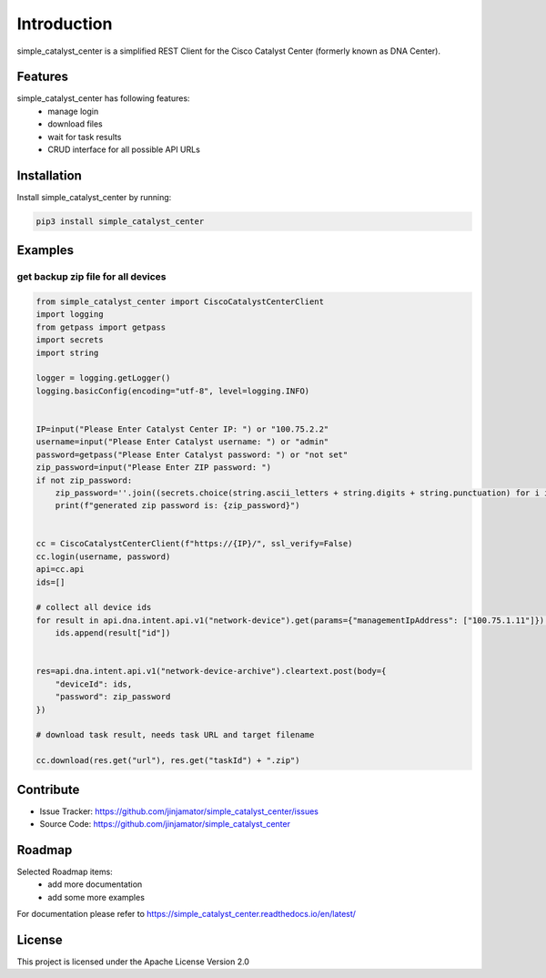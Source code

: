 Introduction
==================

simple_catalyst_center is a simplified REST Client for the Cisco Catalyst Center (formerly known as DNA Center).



Features
-----------------

simple_catalyst_center has following features:
    * manage login
    * download files
    * wait for task results
    * CRUD interface for all possible API URLs

Installation
------------

Install simple_catalyst_center by running:

.. code-block:: bash

    pip3 install simple_catalyst_center


Examples
---------

get backup zip file for all devices
^^^^^^^^^^^^^^^^^^^^^^^^^^^^^^^^^^^^

.. code-block:: python
    
    from simple_catalyst_center import CiscoCatalystCenterClient
    import logging
    from getpass import getpass
    import secrets
    import string

    logger = logging.getLogger()
    logging.basicConfig(encoding="utf-8", level=logging.INFO)


    IP=input("Please Enter Catalyst Center IP: ") or "100.75.2.2"
    username=input("Please Enter Catalyst username: ") or "admin"
    password=getpass("Please Enter Catalyst password: ") or "not set"
    zip_password=input("Please Enter ZIP password: ") 
    if not zip_password:
        zip_password=''.join((secrets.choice(string.ascii_letters + string.digits + string.punctuation) for i in range(12)))
        print(f"generated zip password is: {zip_password}")


    cc = CiscoCatalystCenterClient(f"https://{IP}/", ssl_verify=False)
    cc.login(username, password) 
    api=cc.api
    ids=[]

    # collect all device ids
    for result in api.dna.intent.api.v1("network-device").get(params={"managementIpAddress": ["100.75.1.11"]}):
        ids.append(result["id"])
        

    res=api.dna.intent.api.v1("network-device-archive").cleartext.post(body={
        "deviceId": ids,
        "password": zip_password
    })

    # download task result, needs task URL and target filename

    cc.download(res.get("url"), res.get("taskId") + ".zip")




Contribute
----------

- Issue Tracker: https://github.com/jinjamator/simple_catalyst_center/issues
- Source Code: https://github.com/jinjamator/simple_catalyst_center

Roadmap
-----------------

Selected Roadmap items:
    * add more documentation
    * add some more examples

For documentation please refer to https://simple_catalyst_center.readthedocs.io/en/latest/

License
-----------------

This project is licensed under the Apache License Version 2.0